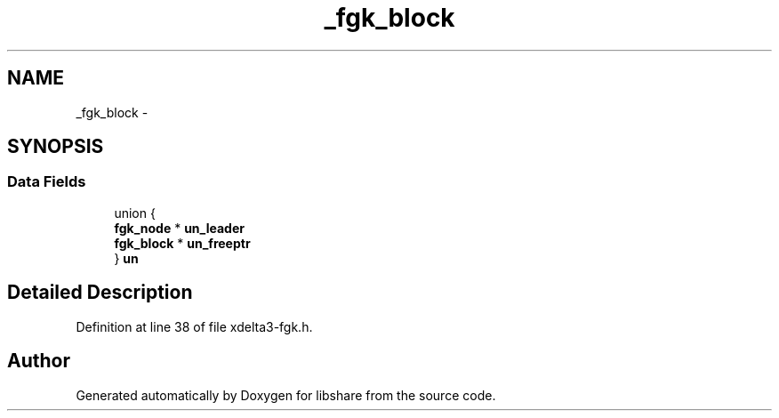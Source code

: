 .TH "_fgk_block" 3 "3 Apr 2013" "Version 2.0.3" "libshare" \" -*- nroff -*-
.ad l
.nh
.SH NAME
_fgk_block \- 
.SH SYNOPSIS
.br
.PP
.SS "Data Fields"

.in +1c
.ti -1c
.RI "union {"
.br
.ti -1c
.RI "   \fBfgk_node\fP * \fBun_leader\fP"
.br
.ti -1c
.RI "   \fBfgk_block\fP * \fBun_freeptr\fP"
.br
.ti -1c
.RI "} \fBun\fP"
.br
.in -1c
.SH "Detailed Description"
.PP 
Definition at line 38 of file xdelta3-fgk.h.

.SH "Author"
.PP 
Generated automatically by Doxygen for libshare from the source code.
